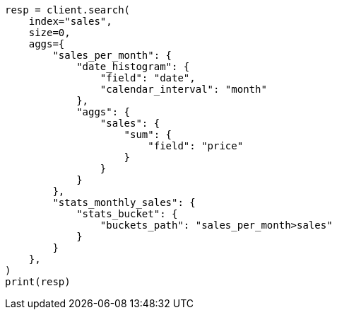 // This file is autogenerated, DO NOT EDIT
// aggregations/pipeline/stats-bucket-aggregation.asciidoc:41

[source, python]
----
resp = client.search(
    index="sales",
    size=0,
    aggs={
        "sales_per_month": {
            "date_histogram": {
                "field": "date",
                "calendar_interval": "month"
            },
            "aggs": {
                "sales": {
                    "sum": {
                        "field": "price"
                    }
                }
            }
        },
        "stats_monthly_sales": {
            "stats_bucket": {
                "buckets_path": "sales_per_month>sales"
            }
        }
    },
)
print(resp)
----
